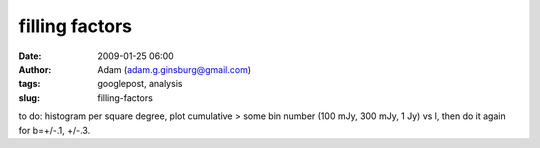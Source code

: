 filling factors
###############
:date: 2009-01-25 06:00
:author: Adam (adam.g.ginsburg@gmail.com)
:tags: googlepost, analysis
:slug: filling-factors

to do: histogram per square degree, plot cumulative > some bin number
(100 mJy, 300 mJy, 1 Jy) vs l, then do it again for b=+/-.1, +/-.3.
